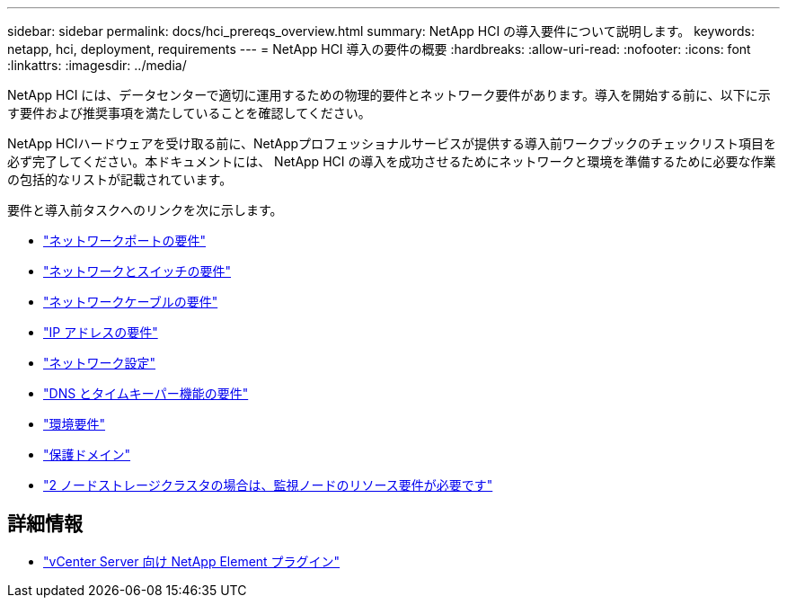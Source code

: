 ---
sidebar: sidebar 
permalink: docs/hci_prereqs_overview.html 
summary: NetApp HCI の導入要件について説明します。 
keywords: netapp, hci, deployment, requirements 
---
= NetApp HCI 導入の要件の概要
:hardbreaks:
:allow-uri-read: 
:nofooter: 
:icons: font
:linkattrs: 
:imagesdir: ../media/


[role="lead"]
NetApp HCI には、データセンターで適切に運用するための物理的要件とネットワーク要件があります。導入を開始する前に、以下に示す要件および推奨事項を満たしていることを確認してください。

NetApp HCIハードウェアを受け取る前に、NetAppプロフェッショナルサービスが提供する導入前ワークブックのチェックリスト項目を必ず完了してください。本ドキュメントには、 NetApp HCI の導入を成功させるためにネットワークと環境を準備するために必要な作業の包括的なリストが記載されています。

要件と導入前タスクへのリンクを次に示します。

* link:hci_prereqs_required_network_ports.html["ネットワークポートの要件"^]
* link:hci_prereqs_network_switch.html["ネットワークとスイッチの要件"^]
* link:hci_prereqs_network_cables.html["ネットワークケーブルの要件"^]
* link:hci_prereqs_ip_address.html["IP アドレスの要件"^]
* link:hci_prereqs_network_configuration.html["ネットワーク設定"^]
* link:hci_prereqs_timekeeping.html["DNS とタイムキーパー機能の要件"^]
* link:hci_prereqs_environmental.html["環境要件"^]
* link:hci_prereqs_protection_domains.html["保護ドメイン"^]
* link:hci_prereqs_witness_nodes.html["2 ノードストレージクラスタの場合は、監視ノードのリソース要件が必要です"^]


[discrete]
== 詳細情報

* https://docs.netapp.com/us-en/vcp/index.html["vCenter Server 向け NetApp Element プラグイン"^]

